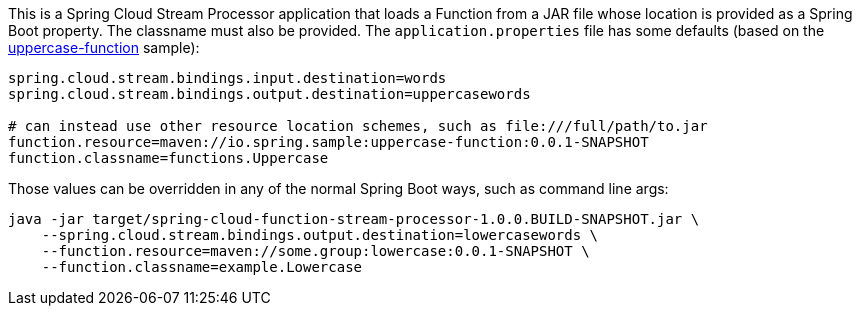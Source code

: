 This is a Spring Cloud Stream Processor application that loads a Function from
a JAR file whose location is provided as a Spring Boot property. The classname
must also be provided. The `application.properties` file has some defaults
(based on the https://github.com/markfisher/uppercase-function[uppercase-function] sample):

```
spring.cloud.stream.bindings.input.destination=words
spring.cloud.stream.bindings.output.destination=uppercasewords

# can instead use other resource location schemes, such as file:///full/path/to.jar
function.resource=maven://io.spring.sample:uppercase-function:0.0.1-SNAPSHOT
function.classname=functions.Uppercase
```

Those values can be overridden in any of the normal Spring Boot ways, such as
command line args:

```
java -jar target/spring-cloud-function-stream-processor-1.0.0.BUILD-SNAPSHOT.jar \
    --spring.cloud.stream.bindings.output.destination=lowercasewords \
    --function.resource=maven://some.group:lowercase:0.0.1-SNAPSHOT \
    --function.classname=example.Lowercase
```
